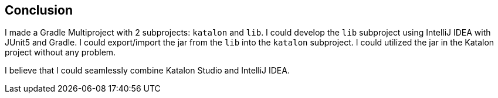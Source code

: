 == Conclusion

I made a Gradle Multiproject with 2 subprojects: `katalon` and `lib`. I could develop the `lib` subproject using IntelliJ IDEA with JUnit5 and Gradle. I could export/import the jar from the `lib` into the `katalon` subproject. I could utilized the jar in the Katalon project without any problem.

I believe that I could seamlessly combine Katalon Studio and IntelliJ IDEA.



